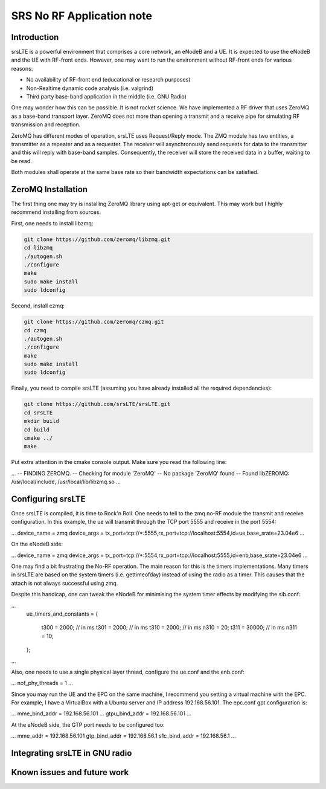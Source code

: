 .. srsLTE No RF Application Note

SRS No RF Application note
==========================


Introduction
************
srsLTE is a powerful environment that comprises a core network, an eNodeB and a UE. It is expected to use the eNodeB and
the UE with RF-front ends. However, one may want to run the environment without RF-front ends for various reasons:

- No availability of RF-front end (educational or research purposes)
- Non-Realtime dynamic code analysis (i.e. valgrind)
- Third party base-band application in the middle (i.e. GNU Radio)

One may wonder how this can be possible. It is not rocket science. We have implemented a RF driver that uses ZeroMQ as a
base-band transport layer. ZeroMQ does not more than opening a transmit and a receive pipe for simulating RF
transmission and reception.

ZeroMQ has different modes of operation, srsLTE uses Request/Reply mode. The ZMQ module has two entities, a transmitter
as a repeater and as a requester. The receiver will asynchronously send requests for data to the transmitter and this
will reply with base-band samples. Consequently, the receiver will store the received data in a buffer, waiting to be
read.


Both modules shall operate at the same base rate so their bandwidth expectations can be satisfied.

ZeroMQ Installation
*******************
The first thing one may try is installing ZeroMQ library using apt-get or equivalent. This may work but I highly
recommend installing from sources.

First, one needs to install libzmq:

.. code::

  git clone https://github.com/zeromq/libzmq.git
  cd libzmq
  ./autogen.sh
  ./configure
  make
  sudo make install
  sudo ldconfig

Second, install czmq:

.. code::

  git clone https://github.com/zeromq/czmq.git
  cd czmq
  ./autogen.sh
  ./configure
  make
  sudo make install
  sudo ldconfig

Finally, you need to compile srsLTE (assuming you have already installed all the required dependencies):

.. code::

  git clone https://github.com/srsLTE/srsLTE.git
  cd srsLTE
  mkdir build
  cd build
  cmake ../
  make

Put extra attention in the cmake console output. Make sure you read the following line:

.. code::

...
-- FINDING ZEROMQ.
-- Checking for module 'ZeroMQ'
--   No package 'ZeroMQ' found
-- Found libZEROMQ: /usr/local/include, /usr/local/lib/libzmq.so
...


Configuring srsLTE
******************
Once srsLTE is compiled, it is time to Rock'n Roll. One needs to tell to the zmq no-RF module the transmit and receive
configuration. In this example, the ue will transmit through the TCP port 5555 and receive in the port 5554:

.. code::

...
device_name = zmq
device_args = tx_port=tcp://*:5555,rx_port=tcp://localhost:5554,id=ue,base_srate=23.04e6
...

On the eNodeB side:

.. code::

...
device_name = zmq
device_args = tx_port=tcp://*:5554,rx_port=tcp://localhost:5555,id=enb,base_srate=23.04e6
...

One may find a bit frustrating the No-RF operation. The main reason for this is the timers implementations. Many timers
in srsLTE are based on the system timers (i.e. gettimeofday) instead of using the radio as a timer. This causes that the
attach is not always successful using zmq.

Despite this handicap, one can tweak the eNodeB for minimising the system timer effects by modifying the sib.conf:

.. code::

...
    ue_timers_and_constants =
    {
        t300 = 2000; // in ms
        t301 = 2000;  // in ms
        t310 = 2000; // in ms
        n310 = 20;
        t311 = 30000; // in ms
        n311 = 10;
    };
...


Also, one needs to use a single physical layer thread, configure the ue.conf and the enb.conf:

.. code::

...
nof_phy_threads      = 1
...

Since you may run the UE and the EPC on the same machine, I recommend you setting a virtual machine with the EPC. For
example, I have a VirtualBox with a Ubuntu server and IP address 192.168.56.101. The epc.conf gpt configuration is:

.. code::

...
mme_bind_addr = 192.168.56.101
...
gtpu_bind_addr   = 192.168.56.101
...

At the eNodeB side, the GTP port needs to be configured too:

.. code::

...
mme_addr = 192.168.56.101
gtp_bind_addr = 192.168.56.1
s1c_bind_addr = 192.168.56.1
...


Integrating srsLTE in GNU radio
*******************************


Known issues and future work
****************************


